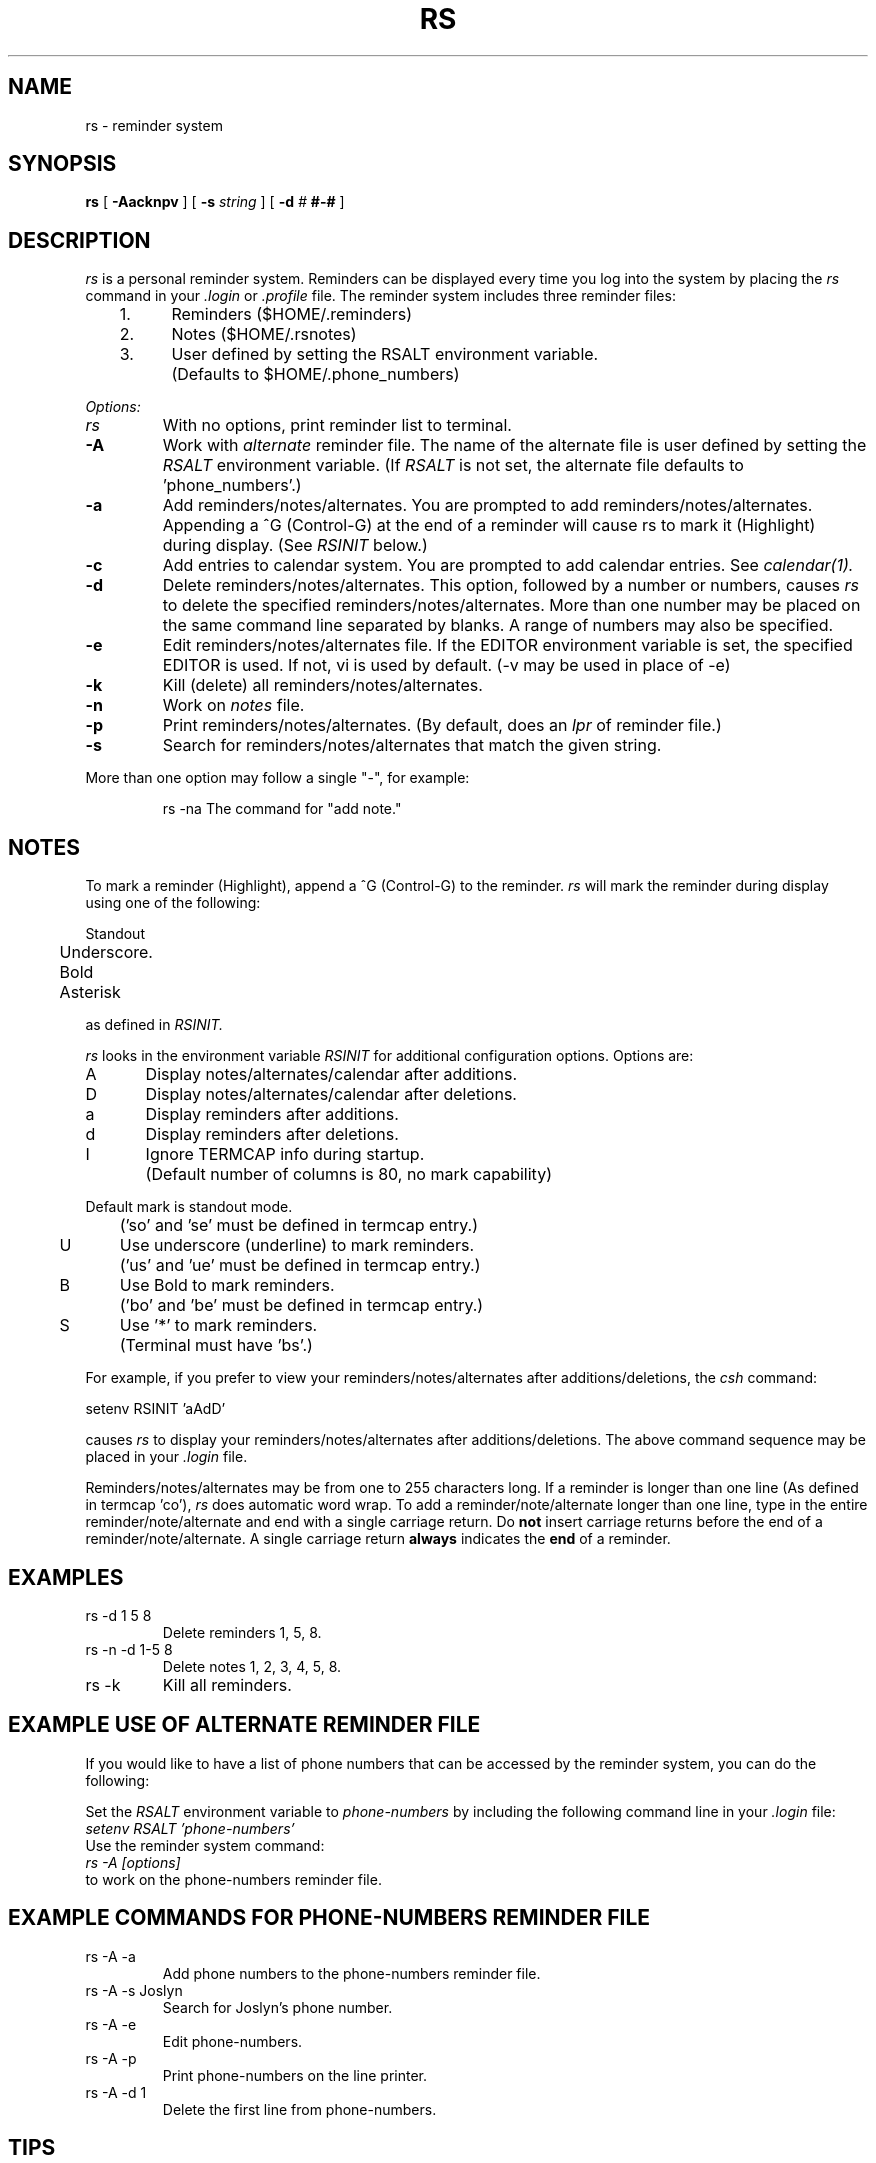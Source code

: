.TH RS 1 "3 July 1986"
.ad b
.SH NAME
rs \- reminder system
.SH SYNOPSIS
.B rs
[
.B \-Aacknpv
] [
.B \-s
.I string
] [
.BI \-d \0# \0#-#
]
.SH DESCRIPTION
.I rs
is a personal reminder system.
Reminders can be displayed every time you log into the system
by placing the
.I rs
command in your
.I .login
or
.I .profile
file.
The reminder system includes three reminder files:
.nf


	1.	Reminders  ($HOME/.reminders)
	2.	Notes      ($HOME/.rsnotes)
	3.	User defined by setting the RSALT environment variable.
		(Defaults to $HOME/.phone_numbers)
.fi
.PP
.I Options:
.TP
.I rs
With no options, print reminder list to terminal.
.TP
.B \-A
Work with
.I alternate
reminder file.
The name of the alternate file is user defined by setting the
.I RSALT
environment variable.  (If
.I RSALT
is not set, the alternate file defaults to 'phone_numbers'.)
.TP
.B \-a
Add reminders/notes/alternates.
You are prompted to add reminders/notes/alternates.  Appending a ^G (Control-G)
at the end of a reminder will cause rs to mark it (Highlight) during display.  (See
.I RSINIT
below.)
.TP
.B \-c
Add entries to calendar system.  You are prompted to add calendar entries.
See
.I calendar(1).
.TP
.B \-d
Delete reminders/notes/alternates.  This option, followed by a number or
numbers, causes
.I rs
to delete the specified reminders/notes/alternates.
More than one number may be placed on the same command line separated by
blanks.
A range of numbers may also be specified.
.TP
.B \-e
Edit reminders/notes/alternates file.  If the EDITOR environment variable is
set, the specified EDITOR is used.  If not, vi is used by default. (-v may be
used in place of -e)
.TP
.B \-k
Kill (delete) all reminders/notes/alternates.
.TP
.B \-n
Work on
.I notes
file.
.TP
.B \-p
Print reminders/notes/alternates.
(By default, does an
.I lpr
of reminder file.)
.TP
.B \-s
Search for reminders/notes/alternates that match the given string.
.PP
More than one option may follow a single "\-", for example:
.nf
.RS

rs -na    The command for "add note."
.RE
.fi
.PP
.SH NOTES
To mark a reminder (Highlight), append a ^G (Control-G) to the reminder.
.I rs
will mark the reminder during display using one of the following:
.nf


	Standout
	Underscore.
	Bold
	Asterisk

.fi
as defined in
.I RSINIT.
.PP
.I rs
looks in the environment variable
.I RSINIT
for additional configuration options.  Options are:
.nf


A	Display notes/alternates/calendar after additions.
D	Display notes/alternates/calendar after deletions.
a	Display reminders after additions.
d	Display reminders after deletions.
I	Ignore TERMCAP info during startup.
	(Default number of columns is 80, no mark capability)

Default mark is standout mode.
	('so' and 'se' must be defined in termcap entry.)

U	Use underscore (underline) to mark reminders.
	('us' and 'ue' must be defined in termcap entry.)
B	Use Bold to mark reminders.
	('bo' and 'be' must be defined in termcap entry.)
S	Use '*' to mark reminders.
	(Terminal must have 'bs'.)
.fi
.PP
For example,
if you prefer to view your reminders/notes/alternates after
additions/deletions, the
.I csh
command:
.nf


          setenv RSINIT 'aAdD'

.fi
causes
.I rs
to display your reminders/notes/alternates after additions/deletions.
The above command sequence may be placed in your
.I .login
file.
.PP
Reminders/notes/alternates may be from one to 255 characters long.
If a reminder is longer than one line (As defined in termcap 'co'),
.I rs
does automatic word wrap.
To add a reminder/note/alternate longer than one line,
type in the entire reminder/note/alternate and end with a single carriage
return.
Do
.B not
insert carriage returns before the end of a reminder/note/alternate.
A single carriage return
.B always
indicates the
.B end
of a reminder.
.SH EXAMPLES
.TP
rs -d 1 5 8
Delete reminders 1, 5, 8.
.TP
rs -n -d 1-5 8
Delete notes 1, 2, 3, 4, 5, 8.
.TP
rs -k
Kill all reminders.
.SH EXAMPLE USE OF ALTERNATE REMINDER FILE
.PP
If you would like to have a list of phone numbers that can be accessed by the
reminder system, you can do the following:
.PP
Set the
.I RSALT
environment variable to
.I phone-numbers
by including the following command line in your
.I .login
file:
.TP
.I "     setenv RSALT 'phone-numbers'"
.TP
Use the reminder system command:
.TP
.I "     rs -A [options]"
.TP
to work on the phone-numbers reminder file.
.SH EXAMPLE COMMANDS FOR PHONE-NUMBERS REMINDER FILE
.TP
rs \-A \-a
Add phone numbers to the phone-numbers reminder file.
.TP
rs \-A \-s Joslyn
Search for Joslyn's phone number.
.TP
rs \-A \-e
Edit phone-numbers.
.TP
rs \-A \-p
Print phone-numbers on the line printer.
.TP
rs \-A \-d 1
Delete the first line from phone-numbers.
.SH TIPS
To make use of the notes/alternates easier, the author defines two aliases:
.nf

alias rsn 'rs -n'     Use rsn to work with notes file.
alias rsa 'rs -A'     Use rsa to work with alternate file.
.fi
.SH FILES
.nf

$HOME/.reminders    User's reminders.
$HOME/.rsnotes      User's notes.
/tmp/.rs*           Used during reminder deletion.
$HOME/.?            Other reminder file(s) defined by RSALT.
.fi
.SH SEE ALSO
calendar(1), csh(1), environ(7), lpr(1), vi(1)
.SH AUTHOR
.nf
Don Joslyn, Manager
Nova University Computer Center
3301 College Avenue
Fort Lauderdale, Florida 33314
(305) 475-7678
{codas, allegra, ucf-cs}!novavax!don
.fi

